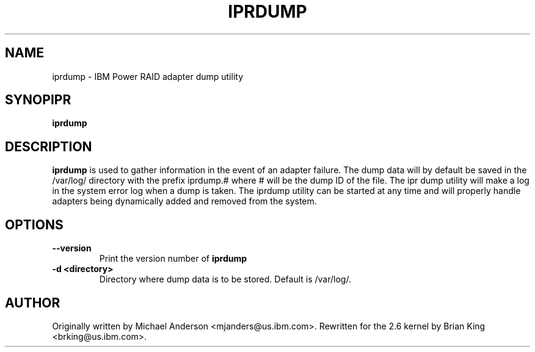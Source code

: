 .\" (C) Copyright 2000, 2004
.\" International Business Machines Corporation and others.
.\" All Rights Reserved. This program and the accompanying
.\" materials are made available under the terms of the
.\" Common Public License v1.0 which accompanies this distribution.
.TH IPRDUMP 8 "February 2004"
.SH NAME
iprdump - IBM Power RAID adapter dump utility
.SH SYNOPIPR
.B iprdump
.SH DESCRIPTION
.B iprdump
is used to gather information in the event of an adapter failure.
The dump data will by default be saved in the /var/log/ directory with the
prefix iprdump.# where # will be the dump ID of the file. The ipr dump
utility will make a log in the system error log when a dump is taken. 
The iprdump utility can be started at any time and will properly handle 
adapters being dynamically added and removed from the system.
.SH OPTIONS
.TP
.B \-\-version
Print the version number of
.B iprdump
.TP
.B \-d <directory>
Directory where dump data is to be stored.  Default is /var/log/.
.SH AUTHOR
Originally written by Michael Anderson <mjanders@us.ibm.com>. Rewritten
for the 2.6 kernel by Brian King <brking@us.ibm.com>.
